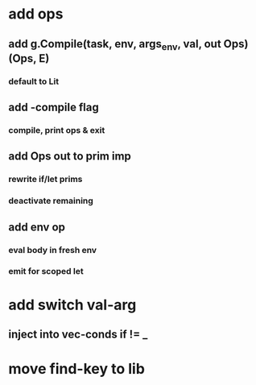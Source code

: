 * add ops
** add g.Compile(task, env, args_env, val, out Ops) (Ops, E)
*** default to Lit
** add -compile flag
*** compile, print ops & exit
** add Ops out to prim imp
*** rewrite if/let prims
*** deactivate remaining
** add env op
*** eval body in fresh env
*** emit for scoped let
* add switch val-arg
** inject into vec-conds if != _
* move find-key to lib
